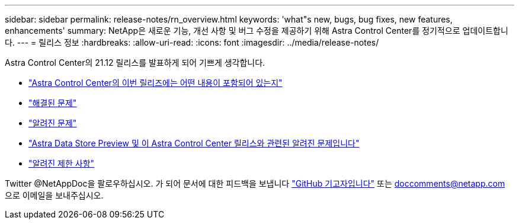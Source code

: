 ---
sidebar: sidebar 
permalink: release-notes/rn_overview.html 
keywords: 'what"s new, bugs, bug fixes, new features, enhancements' 
summary: NetApp은 새로운 기능, 개선 사항 및 버그 수정을 제공하기 위해 Astra Control Center를 정기적으로 업데이트합니다. 
---
= 릴리스 정보
:hardbreaks:
:allow-uri-read: 
:icons: font
:imagesdir: ../media/release-notes/


Astra Control Center의 21.12 릴리스를 발표하게 되어 기쁘게 생각합니다.

* link:../release-notes/whats-new.html["Astra Control Center의 이번 릴리즈에는 어떤 내용이 포함되어 있는지"]
* link:../release-notes/resolved-issues.html["해결된 문제"]
* link:../release-notes/known-issues.html["알려진 문제"]
* link:../release-notes/known-issues-ads.html["Astra Data Store Preview 및 이 Astra Control Center 릴리스와 관련된 알려진 문제입니다"]
* link:../release-notes/known-limitations.html["알려진 제한 사항"]


Twitter @NetAppDoc을 팔로우하십시오. 가 되어 문서에 대한 피드백을 보냅니다 link:https://docs.netapp.com/us-en/contribute/["GitHub 기고자입니다"^] 또는 doccomments@netapp.com 으로 이메일을 보내주십시오.
